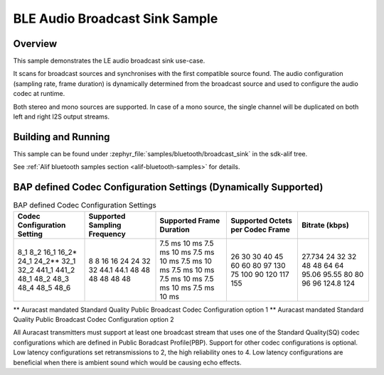 .. _bluetooth-broadcast-sink-sample:

BLE Audio Broadcast Sink Sample
###############################

Overview
********

This sample demonstrates the LE audio broadcast sink use-case.

It scans for broadcast sources and synchronises with the first compatible source found.
The audio configuration (sampling rate, frame duration) is dynamically determined from the broadcast source and used to configure the audio codec at runtime.

Both stereo and mono sources are supported. In case of a mono source, the single channel will be
duplicated on both left and right I2S output streams.

Building and Running
********************

This sample can be found under :zephyr_file:`samples/bluetooth/broadcast_sink` in the
sdk-alif tree.

See :ref:`Alif bluetooth samples section <alif-bluetooth-samples>` for details.

BAP defined Codec Configuration Settings (Dynamically Supported)
***************************************************************

.. table:: BAP defined Codec Configuration Settings
   :widths: 1 1 1 1 1

   +---------------+-----------+-----------+-------------+---------+
   | Codec         | Supported | Supported | Supported   | Bitrate |
   | Configuration | Sampling  | Frame     | Octets per  | (kbps)  |
   | Setting       | Frequency | Duration  | Codec Frame |         |
   +===============+===========+===========+=============+=========+
   | 8_1           | 8         | 7.5 ms    | 26          | 27.734  |
   | 8_2           | 8         | 10 ms     | 30          | 24      |
   | 16_1          | 16        | 7.5 ms    | 30          | 32      |
   | 16_2\*        | 16        | 10 ms     | 40          | 32      |
   | 24_1          | 24        | 7.5 ms    | 45          | 48      |
   | 24_2\*\*      | 24        | 10 ms     | 60          | 48      |
   | 32_1          | 32        | 7.5 ms    | 60          | 64      |
   | 32_2          | 32        | 10 ms     | 80          | 64      |
   | 441_1         | 44.1      | 7.5 ms    | 97          | 95.06   |
   | 441_2         | 44.1      | 10 ms     | 130         | 95.55   |
   | 48_1          | 48        | 7.5 ms    | 75          | 80      |
   | 48_2          | 48        | 10 ms     | 100         | 80      |
   | 48_3          | 48        | 7.5 ms    | 90          | 96      |
   | 48_4          | 48        | 10 ms     | 120         | 96      |
   | 48_5          | 48        | 7.5 ms    | 117         | 124.8   |
   | 48_6          | 48        | 10 ms     | 155         | 124     |
   +---------------+-----------+-----------+-------------+---------+

\*\* Auracast mandated Standard Quality Public Broadcast Codec Configuration option 1
\*\* Auracast mandated Standard Quality Public Broadcast Codec Configuration option 2

All Auracast transmitters must support at least one broadcast stream that uses one of the
Standard Quality(SQ) codec configurations which are defined in Public Boradcast Profile(PBP).
Support for other codec configurations is optional.
Low latency configurations set retransmissions to 2, the high reliability ones to 4.
Low latency configurations are beneficial when there is ambient sound which would be causing echo effects.


